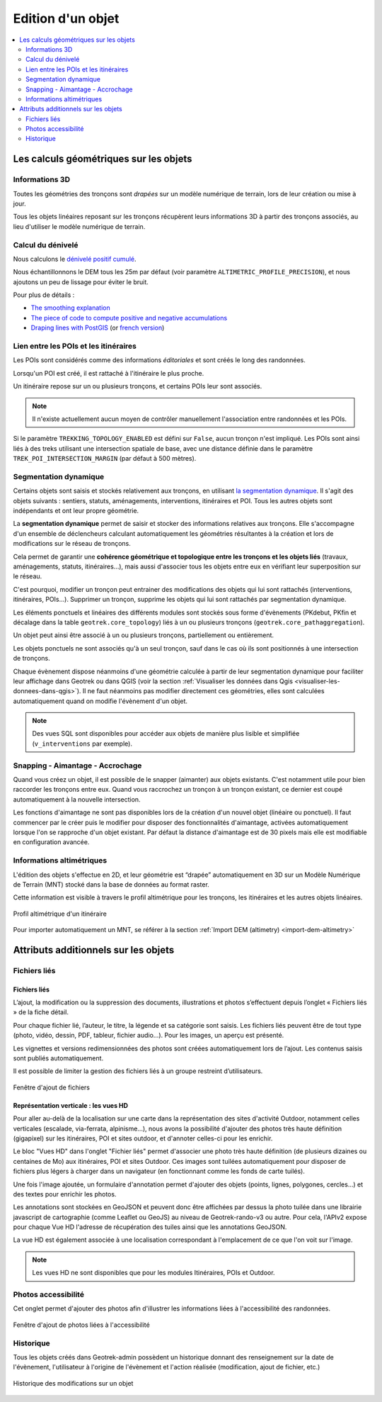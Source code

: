 ==================
Edition d'un objet
==================

.. contents::
   :local:
   :depth: 2

Les calculs géométriques sur les objets
========================================

Informations 3D
----------------

Toutes les géométries des tronçons sont *drapées* sur un modèle numérique de terrain, lors de leur création ou mise à jour.

Tous les objets linéaires reposant sur les tronçons récupèrent leurs informations 3D à partir des tronçons associés, au lieu d'utiliser le modèle numérique de terrain.

Calcul du dénivelé
---------------------

Nous calculons le `dénivelé positif cumulé <https://fr.wikipedia.org/wiki/D%C3%A9nivel%C3%A9_positif_cumul%C3%A9>`_.

Nous échantillonnons le DEM tous les 25m par défaut (voir paramètre ``ALTIMETRIC_PROFILE_PRECISION``),
et nous ajoutons un peu de lissage pour éviter le bruit.

Pour plus de détails :

* `The smoothing explanation <https://github.com/GeotrekCE/Geotrek-admin/issues/840#issuecomment-30229813>`_
* `The piece of code to compute positive and negative accumulations <https://github.com/GeotrekCE/Geotrek-admin/blob/v0.27.2/geotrek/altimetry/sql/00_utilities.sql#L113-L132>`_
* `Draping lines with PostGIS <http://blog.mathieu-leplatre.info/drape-lines-on-a-dem-with-postgis.html>`_
  (or `french version <http://makina-corpus.com/blog/metier/2013/draper-des-lignes-sur-un-mnt-avec-postgis>`_)

Lien entre les POIs et les itinéraires
---------------------------------------

Les POIs sont considérés comme des informations *éditoriales* et sont créés le long des randonnées.

Lorsqu'un POI est créé, il est rattaché à l'itinéraire le plus proche.

Un itinéraire repose sur un ou plusieurs tronçons, et certains POIs leur sont associés.

.. note::

    Il n'existe actuellement aucun moyen de contrôler manuellement l'association entre
    randonnées et les POIs.

Si le paramètre ``TREKKING_TOPOLOGY_ENABLED`` est défini sur ``False``, aucun tronçon n'est impliqué.
Les POIs sont ainsi liés à des treks utilisant une intersection spatiale de base, avec une
distance définie dans le paramètre ``TREK_POI_INTERSECTION_MARGIN`` (par défaut à 500 mètres).

Segmentation dynamique
-----------------------

Certains objets sont saisis et stockés relativement aux tronçons, en utilisant `la segmentation dynamique <https://makina-corpus.com/sig-webmapping/la-segmentation-dynamique>`_. Il s'agit des objets suivants : sentiers, statuts, aménagements, interventions, itinéraires et POI. Tous les autres objets sont indépendants et ont leur propre géométrie.

La **segmentation dynamique** permet de saisir et stocker des informations relatives aux tronçons. Elle s'accompagne d'un ensemble de déclencheurs calculant automatiquement les géométries résultantes à la création et lors de modifications sur le réseau de tronçons. 

Cela permet de garantir une **cohérence géométrique et topologique entre les tronçons et les objets liés** (travaux, aménagements, statuts, itinéraires...), mais aussi d'associer tous les objets entre eux en vérifiant leur superposition sur le réseau.

C'est pourquoi, modifier un tronçon peut entrainer des modifications des objets qui lui sont rattachés (interventions, itinéraires, POIs...). Supprimer un tronçon, supprime les objets qui lui sont rattachés par segmentation dynamique.

Les éléments ponctuels et linéaires des différents modules sont stockés sous forme d'évènements (PKdebut, PKfin et décalage dans la table ``geotrek.core_topology``) liés à un ou plusieurs tronçons (``geotrek.core_pathaggregation``).

Un objet peut ainsi être associé à un ou plusieurs tronçons, partiellement ou entièrement.

Les objets ponctuels ne sont associés qu'à un seul tronçon, sauf dans le cas où ils sont positionnés à une intersection de tronçons.

Chaque évènement dispose néanmoins d'une géométrie calculée à partir de leur segmentation dynamique pour faciliter leur affichage dans Geotrek ou dans QGIS (voir la section :ref:`Visualiser les données dans Qgis <visualiser-les-donnees-dans-qgis>`). Il ne faut néanmoins pas modifier directement ces géométries, elles sont calculées automatiquement quand on modifie l'évènement d'un objet.

.. note::

    Des vues SQL sont disponibles pour accéder aux objets de manière plus lisible et simplifiée (``v_interventions`` par exemple).

Snapping - Aimantage - Accrochage
----------------------------------

Quand vous créez un objet, il est possible de le snapper (aimanter) aux objets existants. C'est notamment utile pour bien raccorder les tronçons entre eux. Quand vous raccrochez un tronçon à un tronçon existant, ce dernier est coupé automatiquement à la nouvelle intersection.

Les fonctions d'aimantage ne sont pas disponibles lors de la création d'un nouvel objet (linéaire ou ponctuel). Il faut commencer par le créer puis le modifier pour disposer des fonctionnalités d'aimantage, activées automatiquement lorsque l'on se rapproche d'un objet existant. Par défaut la distance d'aimantage est de 30 pixels mais elle est modifiable en configuration avancée.

Informations altimétriques
---------------------------

L'édition des objets s'effectue en 2D, et leur géométrie est “drapée” automatiquement en 3D sur un Modèle Numérique de Terrain (MNT) stocké dans la base de données au format raster.

Cette information est visible à travers le profil altimétrique pour les tronçons, les itinéraires et les autres objets linéaires.

.. figure:: ../images/user-manual/altimetrie.png
   :alt: Profil altimétrique d'un itinéraire
   :align: center

   Profil altimétrique d'un itinéraire

Pour importer automatiquement un MNT, se référer à la section :ref:`Import DEM (altimetry) <import-dem-altimetry>`

Attributs additionnels sur les objets
=====================================

Fichiers liés
-------------

Fichiers liés
~~~~~~~~~~~~~~

L’ajout, la modification ou la suppression des documents, illustrations et photos s’effectuent depuis l’onglet « Fichiers liés » de la fiche détail.

Pour chaque fichier lié, l’auteur, le titre, la légende et sa catégorie sont saisis. Les fichiers liés peuvent être de tout type (photo, vidéo, dessin, PDF, tableur, fichier audio…). Pour les images, un aperçu est présenté.

Les vignettes et versions redimensionnées des photos sont créées automatiquement lors de l’ajout.
Les contenus saisis sont publiés automatiquement.

Il est possible de limiter la gestion des fichiers liés à un groupe restreint d’utilisateurs.

.. figure:: ../images/user-manual/fichiers-lies.png
   :alt: Fenêtre d'ajout de fichiers
   :align: center

   Fenêtre d'ajout de fichiers

Représentation verticale : les vues HD
~~~~~~~~~~~~~~~~~~~~~~~~~~~~~~~~~~~~~~~

Pour aller au-delà de la localisation sur une carte dans la représentation des sites d'activité Outdoor, notamment celles verticales (escalade, via-ferrata, alpinisme...), nous avons la possibilité d'ajouter des photos très haute définition (gigapixel) sur les itinéraires, POI et sites outdoor, et d'annoter celles-ci pour les enrichir.

Le bloc "Vues HD" dans l'onglet "Fichier liés" permet d'associer une photo très haute définition (de plusieurs dizaines ou centaines de Mo) aux itinéraires, POI et sites Outdoor. Ces images sont tuilées automatiquement pour disposer de fichiers plus légers à charger dans un navigateur (en fonctionnant comme les fonds de carte tuilés). 

.. image:: ../images/user-manual/hd_view_trek.png

Une fois l'image ajoutée, un formulaire d'annotation permet d'ajouter des objets (points, lignes, polygones, cercles...) et des textes pour enrichir les photos. 

.. image:: ../images/user-manual/hd_view_annotations.png

Les annotations sont stockées en GeoJSON et peuvent donc être affichées par dessus la photo tuilée dans une librairie javascript de cartographie (comme Leaflet ou GeoJS) au niveau de Geotrek-rando-v3 ou autre. Pour cela, l'APIv2 expose pour chaque Vue HD l'adresse de récupération des tuiles ainsi que les annotations GeoJSON.

La vue HD est également associée à une localisation correspondant à l'emplacement de ce que l'on voit sur l'image. 

.. image:: ../images/user-manual/hd_view_detail.png

.. note::

    Les vues HD ne sont disponibles que pour les modules Itinéraires, POIs et Outdoor.

Photos accessibilité
---------------------

Cet onglet permet d'ajouter des photos afin d'illustrer les informations liées à l'accessibilité des randonnées.

.. figure:: ../images/user-manual/photos-accessibilite.png
   :alt: Fenêtre d'ajout de photos liées à l'accessibilité
   :align: center

   Fenêtre d'ajout de photos liées à l'accessibilité


Historique
-----------

Tous les objets créés dans Geotrek-admin possèdent un historique donnant des renseignement sur la date de l'évènement, l'utilisateur à l'origine de l'évènement et l'action réalisée (modification, ajout de fichier, etc.)

.. figure:: ../images/user-manual/historique.png
   :alt: Historique des modifications sur un objet
   :align: center

   Historique des modifications sur un objet

